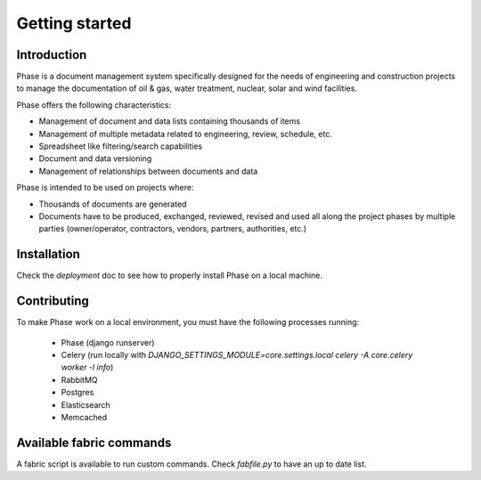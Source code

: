 Getting started
###############

Introduction
------------

Phase is a document management system specifically designed for the needs of engineering and construction projects to manage the documentation of oil & gas, water treatment, nuclear, solar and wind facilities.

Phase offers the following characteristics:

* Management of document and data lists containing thousands of items
* Management of multiple metadata related to engineering, review, schedule, etc.
* Spreadsheet like filtering/search capabilities
* Document and data versioning
* Management of relationships between documents and data

Phase is intended to be used on projects where:

* Thousands of documents are generated
* Documents have to be produced, exchanged, reviewed, revised and used all along the project phases by multiple parties (owner/operator, contractors, vendors, partners, authorities, etc.)


Installation
------------

Check the `deployment` doc to see how to properly install Phase on a local
machine.

Contributing
------------

To make Phase work on a local environment, you must have the following
processes running:

 * Phase (django runserver)
 * Celery (run locally with *DJANGO_SETTINGS_MODULE=core.settings.local celery -A
   core.celery worker -l info*)
 * RabbitMQ
 * Postgres
 * Elasticsearch
 * Memcached


Available fabric commands
-------------------------

A fabric script is available to run custom commands. Check `fabfile.py` to have
an up to date list.
